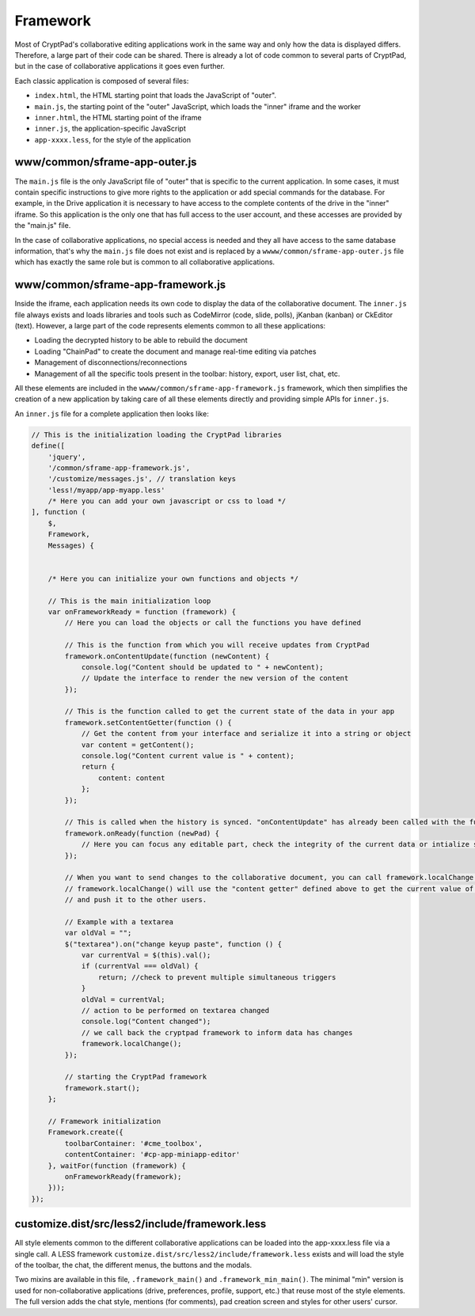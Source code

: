Framework
=========

Most of CryptPad's collaborative editing applications work in the same way and only how the data is displayed differs. Therefore, a large part of their code can be shared. There is already a lot of code common to several parts of CryptPad, but in the case of collaborative applications it goes even further.

Each classic application is composed of several files:

-  ``index.html``, the HTML starting point that loads the JavaScript of "outer".
-  ``main.js``, the starting point of the "outer" JavaScript, which loads the "inner" iframe and the worker
-  ``inner.html``, the HTML starting point of the iframe
-  ``inner.js``, the application-specific JavaScript
-  ``app-xxxx.less``, for the style of the application

www/common/sframe-app-outer.js
------------------------------

The ``main.js`` file is the only JavaScript file of "outer" that is specific to the current application. In some cases, it must contain specific instructions to give more rights to the application or add special commands for the database. For example, in the Drive application it is necessary to have access to the complete contents of the drive in the "inner" iframe. So this application is the only one that has full access to the user account, and these accesses are provided by the "main.js" file.

In the case of collaborative applications, no special access is needed and they all have access to the same database information, that's why the ``main.js`` file does not exist and is replaced by a ``wwww/common/sframe-app-outer.js`` file which has exactly the same role but is common to all collaborative applications.

www/common/sframe-app-framework.js
----------------------------------

Inside the iframe, each application needs its own code to display the data of the collaborative document. The ``inner.js`` file always exists and loads libraries and tools such as CodeMirror (code, slide, polls), jKanban (kanban) or CkEditor (text). However, a large part of the code represents elements common to all these applications:

-  Loading the decrypted history to be able to rebuild the document
-  Loading "ChainPad" to create the document and manage real-time editing via patches
-  Management of disconnections/reconnections
-  Management of all the specific tools present in the toolbar: history, export, user list, chat, etc.

All these elements are included in the ``wwww/common/sframe-app-framework.js`` framework, which then simplifies the creation of a new application by taking care of all these elements directly and providing simple APIs for ``inner.js``.

An ``inner.js`` file for a complete application then looks like:

.. code:: javascript

   // This is the initialization loading the CryptPad libraries
   define([
       'jquery',
       '/common/sframe-app-framework.js',
       '/customize/messages.js', // translation keys
       'less!/myapp/app-myapp.less'
       /* Here you can add your own javascript or css to load */
   ], function (
       $,
       Framework,
       Messages) {


       /* Here you can initialize your own functions and objects */

       // This is the main initialization loop
       var onFrameworkReady = function (framework) {
           // Here you can load the objects or call the functions you have defined

           // This is the function from which you will receive updates from CryptPad
           framework.onContentUpdate(function (newContent) {
               console.log("Content should be updated to " + newContent);
               // Update the interface to render the new version of the content
           });

           // This is the function called to get the current state of the data in your app
           framework.setContentGetter(function () {
               // Get the content from your interface and serialize it into a string or object
               var content = getContent();
               console.log("Content current value is " + content);
               return {
                   content: content
               };
           });

           // This is called when the history is synced. "onContentUpdate" has already been called with the full content and the loading screen is being removed.
           framework.onReady(function (newPad) {
               // Here you can focus any editable part, check the integrity of the current data or intialize some values
           });

           // When you want to send changes to the collaborative document, you can call framework.localChange()
           // framework.localChange() will use the "content getter" defined above to get the current value of your content
           // and push it to the other users.

           // Example with a textarea
           var oldVal = "";
           $("textarea").on("change keyup paste", function () {
               var currentVal = $(this).val();
               if (currentVal === oldVal) {
                   return; //check to prevent multiple simultaneous triggers
               }
               oldVal = currentVal;
               // action to be performed on textarea changed
               console.log("Content changed");
               // we call back the cryptpad framework to inform data has changes
               framework.localChange();
           });

           // starting the CryptPad framework
           framework.start();
       };

       // Framework initialization
       Framework.create({
           toolbarContainer: '#cme_toolbox',
           contentContainer: '#cp-app-miniapp-editor'
       }, waitFor(function (framework) {
           onFrameworkReady(framework);
       }));
   });

customize.dist/src/less2/include/framework.less
-----------------------------------------------

All style elements common to the different collaborative applications can be loaded into the app-xxxx.less file via a single call. A LESS framework ``customize.dist/src/less2/include/framework.less`` exists and will load the style of the toolbar, the chat, the different menus, the buttons and the modals.

Two mixins are available in this file, ``.framework_main()`` and ``.framework_min_main()``. The minimal "min" version is used for non-collaborative applications (drive, preferences, profile, support, etc.) that reuse most of the style elements. The full version adds the chat style, mentions (for comments), pad creation screen and styles for other users' cursor.

